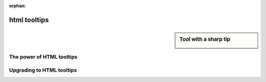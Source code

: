:orphan:

html tooltips
=============

.. sidebar:: Tool with a sharp tip

    .. image:: /Resources/C_UI/Images/152/TipOfASharpTool.jpg

The power of HTML tooltips
--------------------------

.. todo:: 

	background, coloring text

.. todo:: 

	table

.. todo:: 

	mult col table

.. todo:: 

	images


    
Upgrading to HTML tooltips
--------------------------

.. todo:: white on black to black on white.

.. todo:: \n to < br > and \t to table

.. todo:: border around tooltip - asked Pratab.


